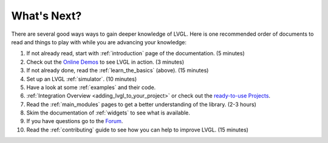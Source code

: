 .. _whats_next:

============
What's Next?
============

There are several good ways ways to gain deeper knowledge of LVGL.  Here is one
recommended order of documents to read and things to play with while you are
advancing your knowledge:

1. If not already read, start with :ref:`introduction` page of
   the documentation.  (5 minutes)
2. Check out the `Online Demos`_ to see LVGL in action.  (3 minutes)
3. If not already done, read the :ref:`learn_the_basics` (above).  (15 minutes)
4. Set up an LVGL :ref:`simulator`.  (10 minutes)
5. Have a look at some :ref:`examples` and their code.
6. :ref:`Integration Overview <adding_lvgl_to_your_project>` or check out
   the `ready-to-use Projects`_.
7. Read the :ref:`main_modules` pages to get a better understanding of the library. (2-3 hours)
8. Skim the documentation of :ref:`widgets` to see what is available.
9. If you have questions go to the `Forum`_.
10. Read the :ref:`contributing` guide to see how you can help to improve LVGL. (15 minutes)


.. _online demos:           https://lvgl.io/demos
.. _ready-to-use projects:  https://github.com/lvgl?q=lv_port_&type=&language=
.. _forum:                  https://forum.lvgl.io/



